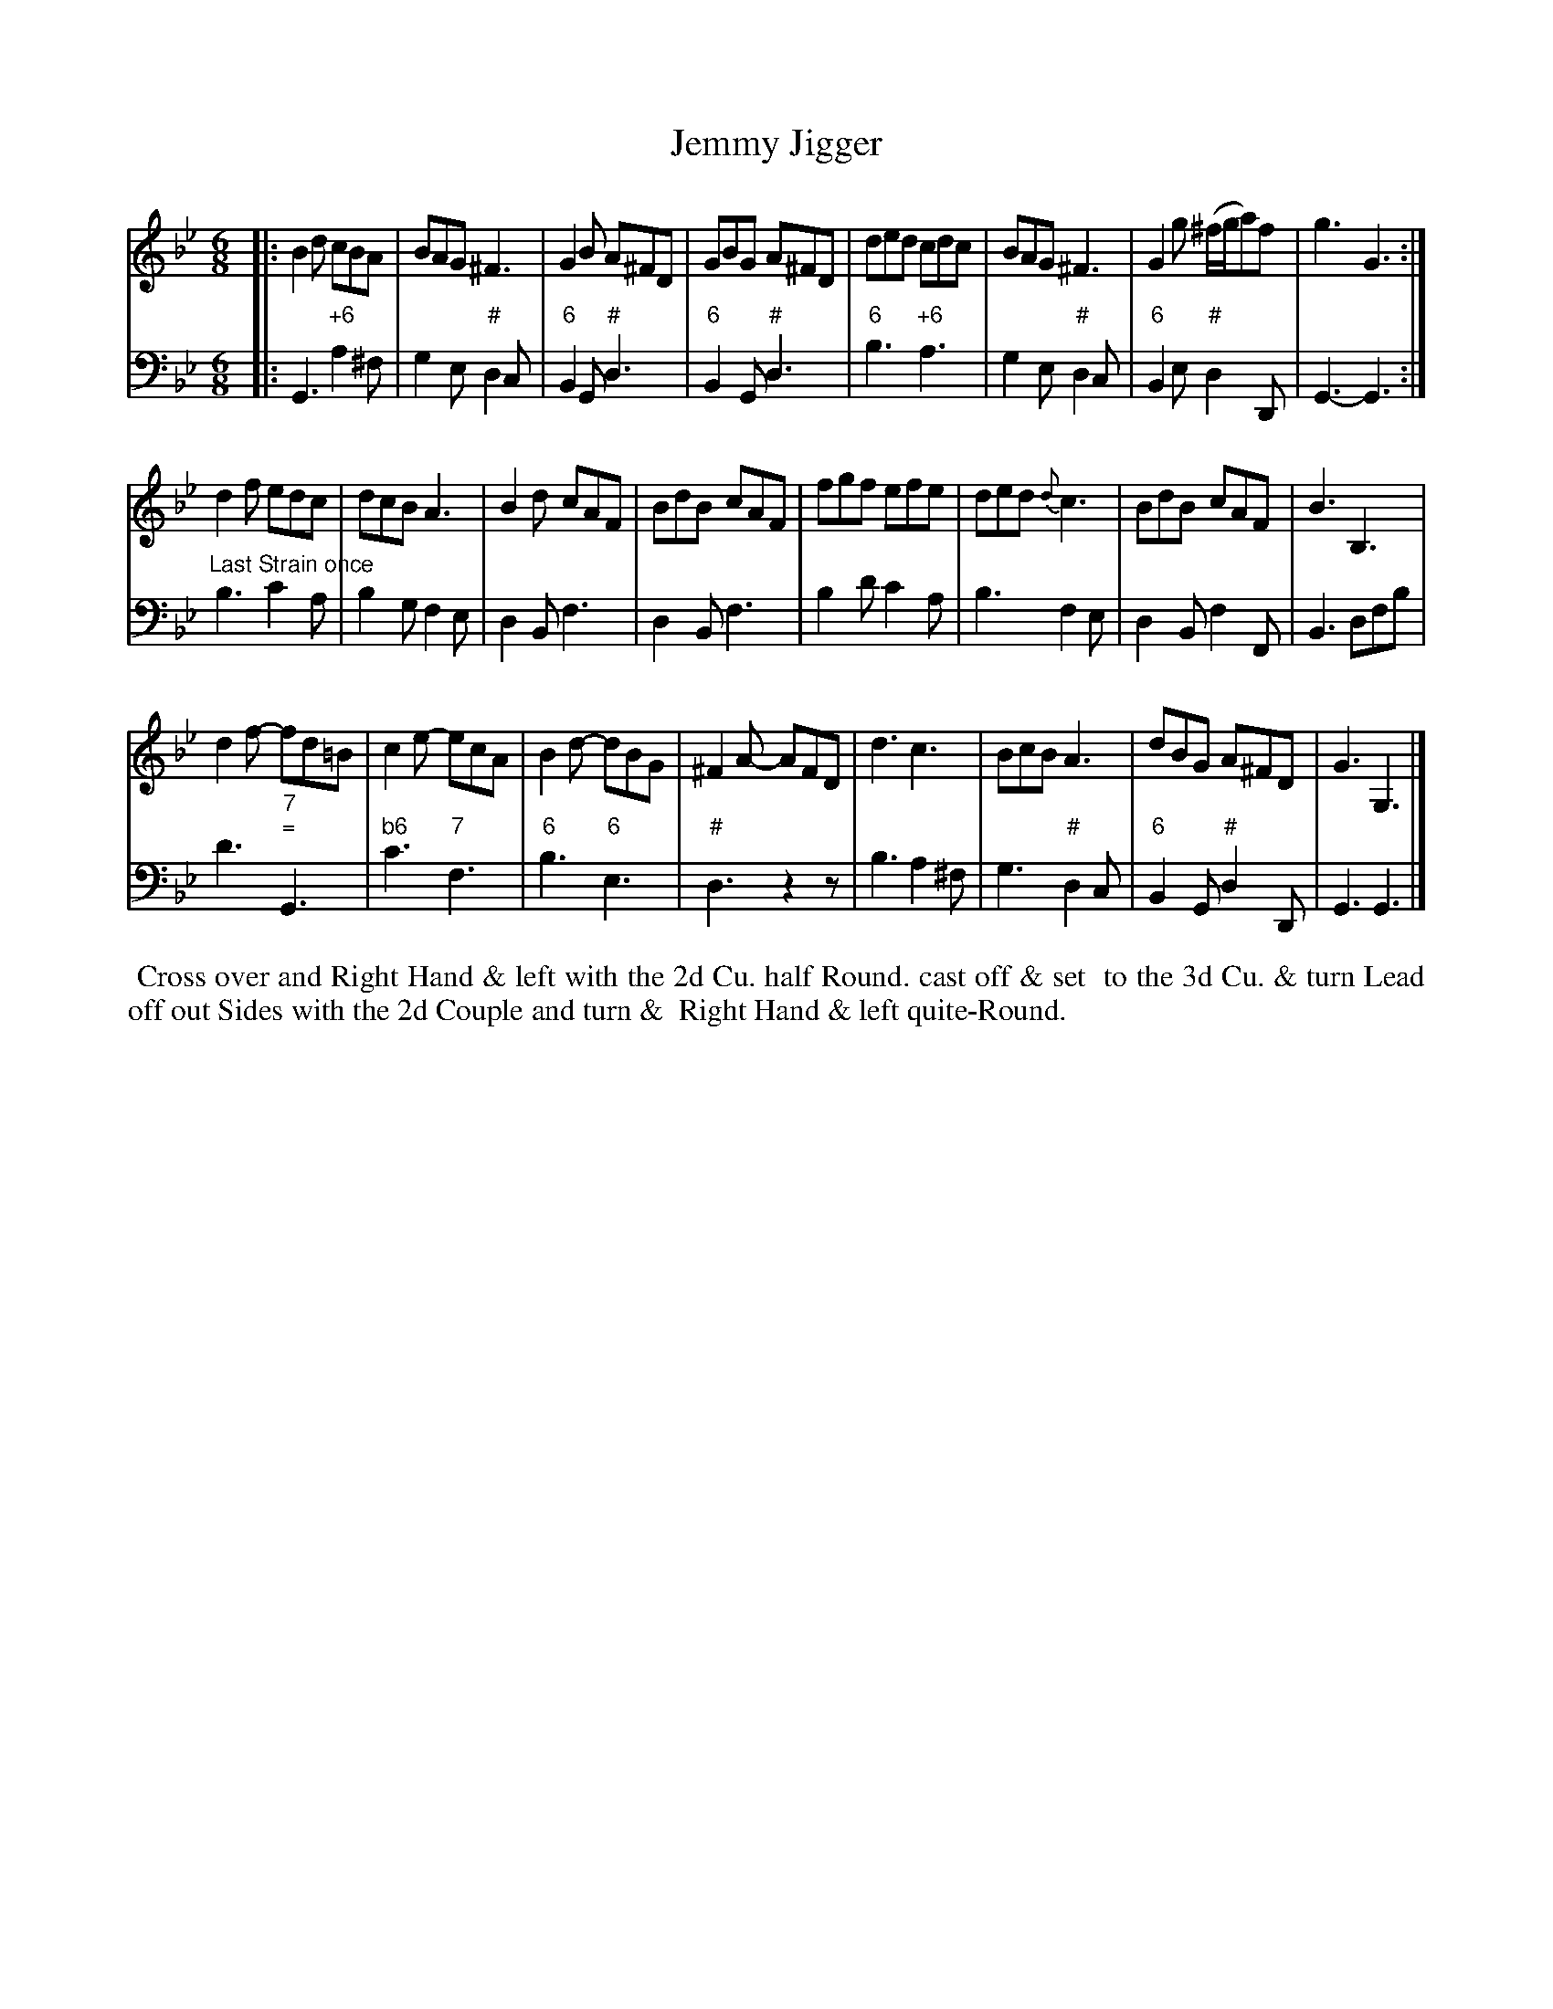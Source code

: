 X: 12
T: Jemmy Jigger
%R: jig
B: T. Davis "24 Country Dances for the Year 1748"
S: http://imslp.org/wiki/24_Country_Dances_for_the_Year_1748_(Davis,_T.) 2013-11-30
Z: 2013 John Chambers <jc:trillian.mit.edu>
M: 6/8
L: 1/8
K: Gm
% - - - - - - - - - - - - - - - - - - - - - - - - -
% Voice 1 has 8-bar staffs.
V: 1 staves=2
|:\
B2d cBA | BAG ^F3 | G2B A^FD | GBG A^FD |\
ded cdc | BAG ^F3 | G2g (^f/g/a)f | g3 G3 :|
d2f edc | dcB A3 | B2d cAF | BdB cAF |\
fgf efe | ded {d}c3 | BdB cAF | B3 B,3 |
d2f- fd=B | c2e- ecA | B2d- dBG | ^F2A- AFD |\
d3 c3 | BcB A3 | dBG A^FD | G3 G,3 |]
% - - - - - - - - - - - - - - - - - - - - - - - - -
% Voice 2 preserves the original staff breaks.
V: 2 clef=bass middle=d
|:\
G3 "+6"a2^f | g2e "#"d2c | "6"B2G "#"d3 | "6"B2G "#"d3 |\
"6"b3 "+6"a3 | g2e "#"d2c | "6"B2e "#"d2D | G3- G3 :|\
"Last Strain once"\
b3 c'2a | b2g f2e |
d2B f3 | d2B f3 |\
b2d' c'2a | b3 f2e | d2B f2F | B3 dfb |\
d'3 "7;="G3 | "b6"c'3 "7"f3 | "6"b3 "6"e3 | "#"d3 z2z |\
b3 a2^f | g3 "#"d2c |
"6"B2G "#"d2D | G3 G3 |]
%%begintext align
%% Cross over and Right Hand & left with the 2d Cu. half Round. cast off & set
%% to the 3d Cu. & turn   Lead off out Sides with the 2d Couple and turn &
%% Right Hand & left quite-Round.
%%endtext
